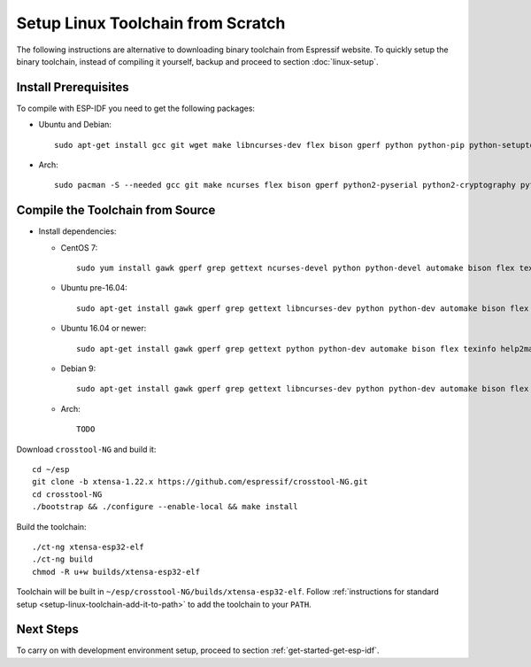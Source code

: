 **********************************
Setup Linux Toolchain from Scratch
**********************************

The following instructions are alternative to downloading binary toolchain from Espressif website. To quickly setup the binary toolchain, instead of compiling it yourself, backup and proceed to section :doc:`linux-setup`.


Install Prerequisites
=====================

To compile with ESP-IDF you need to get the following packages:

- Ubuntu and Debian::

    sudo apt-get install gcc git wget make libncurses-dev flex bison gperf python python-pip python-setuptools python-serial python-cryptography python-future python-pyparsing

- Arch::

    sudo pacman -S --needed gcc git make ncurses flex bison gperf python2-pyserial python2-cryptography python2-future python2-pyparsing


Compile the Toolchain from Source
=================================

- Install dependencies:

  - CentOS 7::

        sudo yum install gawk gperf grep gettext ncurses-devel python python-devel automake bison flex texinfo help2man libtool

  - Ubuntu pre-16.04::

        sudo apt-get install gawk gperf grep gettext libncurses-dev python python-dev automake bison flex texinfo help2man libtool

  - Ubuntu 16.04 or newer::

        sudo apt-get install gawk gperf grep gettext python python-dev automake bison flex texinfo help2man libtool libtool-bin

  - Debian 9::

        sudo apt-get install gawk gperf grep gettext libncurses-dev python python-dev automake bison flex texinfo help2man libtool libtool-bin

  - Arch::

        TODO

Download ``crosstool-NG`` and build it::

    cd ~/esp
    git clone -b xtensa-1.22.x https://github.com/espressif/crosstool-NG.git
    cd crosstool-NG
    ./bootstrap && ./configure --enable-local && make install

Build the toolchain::

    ./ct-ng xtensa-esp32-elf
    ./ct-ng build
    chmod -R u+w builds/xtensa-esp32-elf

Toolchain will be built in ``~/esp/crosstool-NG/builds/xtensa-esp32-elf``. Follow :ref:`instructions for standard setup <setup-linux-toolchain-add-it-to-path>` to add the toolchain to your ``PATH``.


Next Steps
==========

To carry on with development environment setup, proceed to section :ref:`get-started-get-esp-idf`.
